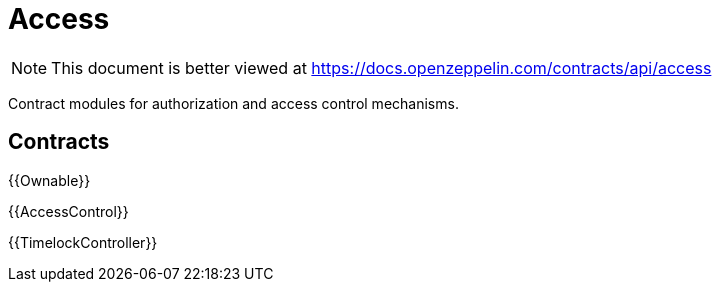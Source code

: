 = Access

[.readme-notice]
NOTE: This document is better viewed at https://docs.openzeppelin.com/contracts/api/access

Contract modules for authorization and access control mechanisms.

== Contracts

{{Ownable}}

{{AccessControl}}

{{TimelockController}}
